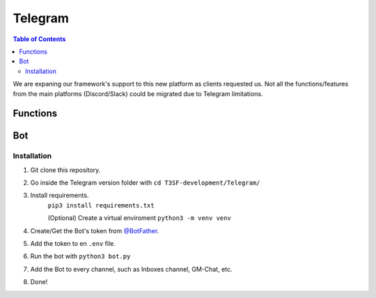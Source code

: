*******************
Telegram
*******************

.. contents:: Table of Contents

We are expaning our framework's support to this new platform as clients requested us. Not all the functions/features from the main platforms (Discord/Slack) could be migrated due to Telegram limitations.

Functions
===============

.. py:function:: SendMessage(title, description, ctx=None, player=None, image=None)

	Handler to sending messages for all platforms.

	.. confval:: color_ds

	Parameter with the color of the embedded message.

		:type: ``str``
		:required: ``False``

	.. confval:: title

		The title of the message.

		:type: ``str``
		:required: ``True``

	.. confval:: description

		The description/main text of the message.

		:type: ``str``
		:required: ``True``

	.. confval:: ctx

		:type: ``ctx``
		:required: ``False``

	.. confval:: player

	The player's inbox id to send the message.

		:type: ``int``
		:required: ``False``

	.. confval:: image

	Attach an image to the message.

		:type: ``str``
		:required: ``False``


.. py:function:: EditMessage(title, description, response, image=None)

	Handler to edit messages for all platforms (which allow editing messages).

	.. confval:: color_ds

	Parameter with the color of the embedded message.

		:type: ``str``
		:required: ``False``

	.. confval:: title

		The title of the message.

		:type: ``str``
		:required: ``True``

	.. confval:: description

		The description/main text of the message.

		:type: ``str``
		:required: ``True``


.. py:function:: InboxesAuto(message=None)

	Fetches half manual, half automatically the inboxes, based in a command (``!add``) from the game master in the inbox channel, notifies the Game masters about differents parts of this process.

	.. confval:: message

	The message from the game master, to add an inbox to the list.

		:type: ``str``
		:required: ``False``


.. py:function:: InjectHandler(self)
	
	Gives the format to the inject and sends it to the correct player's inbox.


Bot
===============

Installation
------------------

1. Git clone this repository.
2. Go inside the Telegram version folder with ``cd T3SF-development/Telegram/``
3. Install requirements.
	``pip3 install requirements.txt``
	
	(Optional) Create a virtual enviroment
	``python3 -m venv venv``
4. Create/Get the Bot's token from `@BotFather <https://t.me/BotFather>`_.
5. Add the token to en ``.env`` file.
6. Run the bot with ``python3 bot.py``
7. Add the Bot to every channel, such as Inboxes channel, GM-Chat, etc.
8. Done!